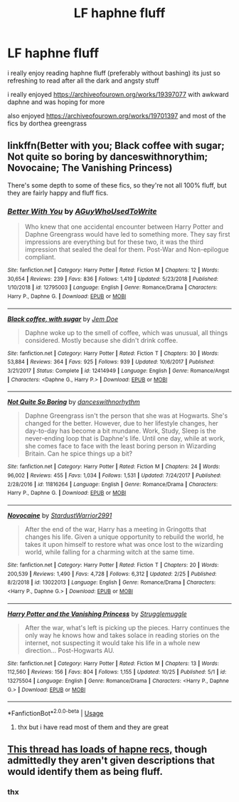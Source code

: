 #+TITLE: LF haphne fluff

* LF haphne fluff
:PROPERTIES:
:Author: Kingslayer629736
:Score: 4
:DateUnix: 1572668956.0
:DateShort: 2019-Nov-02
:FlairText: Request
:END:
i really enjoy reading haphne fluff (preferably without bashing) its just so refreshing to read after all the dark and angsty stuff

i really enjoyed [[https://archiveofourown.org/works/19397077]] with awkward daphne and was hoping for more

also enjoyed [[https://archiveofourown.org/works/19701397]] and most of the fics by dorthea greengrass


** linkffn(Better with you; Black coffee with sugar; Not quite so boring by danceswithnorythim; Novocaine; The Vanishing Princess)

There's some depth to some of these fics, so they're not all 100% fluff, but they are fairly happy and fluff fics.
:PROPERTIES:
:Author: nauze18
:Score: 1
:DateUnix: 1572688224.0
:DateShort: 2019-Nov-02
:END:

*** [[https://www.fanfiction.net/s/12795003/1/][*/Better With You/*]] by [[https://www.fanfiction.net/u/1012662/AGuyWhoUsedToWrite][/AGuyWhoUsedToWrite/]]

#+begin_quote
  Who knew that one accidental encounter between Harry Potter and Daphne Greengrass would have led to something more. They say first impressions are everything but for these two, it was the third impression that sealed the deal for them. Post-War and Non-epilogue compliant.
#+end_quote

^{/Site/:} ^{fanfiction.net} ^{*|*} ^{/Category/:} ^{Harry} ^{Potter} ^{*|*} ^{/Rated/:} ^{Fiction} ^{M} ^{*|*} ^{/Chapters/:} ^{12} ^{*|*} ^{/Words/:} ^{30,654} ^{*|*} ^{/Reviews/:} ^{239} ^{*|*} ^{/Favs/:} ^{836} ^{*|*} ^{/Follows/:} ^{1,419} ^{*|*} ^{/Updated/:} ^{5/23/2018} ^{*|*} ^{/Published/:} ^{1/10/2018} ^{*|*} ^{/id/:} ^{12795003} ^{*|*} ^{/Language/:} ^{English} ^{*|*} ^{/Genre/:} ^{Romance/Drama} ^{*|*} ^{/Characters/:} ^{Harry} ^{P.,} ^{Daphne} ^{G.} ^{*|*} ^{/Download/:} ^{[[http://www.ff2ebook.com/old/ffn-bot/index.php?id=12795003&source=ff&filetype=epub][EPUB]]} ^{or} ^{[[http://www.ff2ebook.com/old/ffn-bot/index.php?id=12795003&source=ff&filetype=mobi][MOBI]]}

--------------

[[https://www.fanfiction.net/s/12414949/1/][*/Black coffee, with sugar/*]] by [[https://www.fanfiction.net/u/1445361/Jem-Doe][/Jem Doe/]]

#+begin_quote
  Daphne woke up to the smell of coffee, which was unusual, all things considered. Mostly because she didn't drink coffee.
#+end_quote

^{/Site/:} ^{fanfiction.net} ^{*|*} ^{/Category/:} ^{Harry} ^{Potter} ^{*|*} ^{/Rated/:} ^{Fiction} ^{T} ^{*|*} ^{/Chapters/:} ^{30} ^{*|*} ^{/Words/:} ^{53,884} ^{*|*} ^{/Reviews/:} ^{364} ^{*|*} ^{/Favs/:} ^{925} ^{*|*} ^{/Follows/:} ^{939} ^{*|*} ^{/Updated/:} ^{10/6/2017} ^{*|*} ^{/Published/:} ^{3/21/2017} ^{*|*} ^{/Status/:} ^{Complete} ^{*|*} ^{/id/:} ^{12414949} ^{*|*} ^{/Language/:} ^{English} ^{*|*} ^{/Genre/:} ^{Romance/Angst} ^{*|*} ^{/Characters/:} ^{<Daphne} ^{G.,} ^{Harry} ^{P.>} ^{*|*} ^{/Download/:} ^{[[http://www.ff2ebook.com/old/ffn-bot/index.php?id=12414949&source=ff&filetype=epub][EPUB]]} ^{or} ^{[[http://www.ff2ebook.com/old/ffn-bot/index.php?id=12414949&source=ff&filetype=mobi][MOBI]]}

--------------

[[https://www.fanfiction.net/s/11816264/1/][*/Not Quite So Boring/*]] by [[https://www.fanfiction.net/u/7478711/danceswithnorhythm][/danceswithnorhythm/]]

#+begin_quote
  Daphne Greengrass isn't the person that she was at Hogwarts. She's changed for the better. However, due to her lifestyle changes, her day-to-day has become a bit mundane. Work, Study, Sleep is the never-ending loop that is Daphne's life. Until one day, while at work, she comes face to face with the least boring person in Wizarding Britain. Can he spice things up a bit?
#+end_quote

^{/Site/:} ^{fanfiction.net} ^{*|*} ^{/Category/:} ^{Harry} ^{Potter} ^{*|*} ^{/Rated/:} ^{Fiction} ^{M} ^{*|*} ^{/Chapters/:} ^{24} ^{*|*} ^{/Words/:} ^{96,002} ^{*|*} ^{/Reviews/:} ^{455} ^{*|*} ^{/Favs/:} ^{1,034} ^{*|*} ^{/Follows/:} ^{1,531} ^{*|*} ^{/Updated/:} ^{7/24/2017} ^{*|*} ^{/Published/:} ^{2/28/2016} ^{*|*} ^{/id/:} ^{11816264} ^{*|*} ^{/Language/:} ^{English} ^{*|*} ^{/Genre/:} ^{Romance/Drama} ^{*|*} ^{/Characters/:} ^{Harry} ^{P.,} ^{Daphne} ^{G.} ^{*|*} ^{/Download/:} ^{[[http://www.ff2ebook.com/old/ffn-bot/index.php?id=11816264&source=ff&filetype=epub][EPUB]]} ^{or} ^{[[http://www.ff2ebook.com/old/ffn-bot/index.php?id=11816264&source=ff&filetype=mobi][MOBI]]}

--------------

[[https://www.fanfiction.net/s/13022013/1/][*/Novocaine/*]] by [[https://www.fanfiction.net/u/10430456/StardustWarrior2991][/StardustWarrior2991/]]

#+begin_quote
  After the end of the war, Harry has a meeting in Gringotts that changes his life. Given a unique opportunity to rebuild the world, he takes it upon himself to restore what was once lost to the wizarding world, while falling for a charming witch at the same time.
#+end_quote

^{/Site/:} ^{fanfiction.net} ^{*|*} ^{/Category/:} ^{Harry} ^{Potter} ^{*|*} ^{/Rated/:} ^{Fiction} ^{T} ^{*|*} ^{/Chapters/:} ^{20} ^{*|*} ^{/Words/:} ^{200,539} ^{*|*} ^{/Reviews/:} ^{1,490} ^{*|*} ^{/Favs/:} ^{4,728} ^{*|*} ^{/Follows/:} ^{6,312} ^{*|*} ^{/Updated/:} ^{2/25} ^{*|*} ^{/Published/:} ^{8/2/2018} ^{*|*} ^{/id/:} ^{13022013} ^{*|*} ^{/Language/:} ^{English} ^{*|*} ^{/Genre/:} ^{Romance/Drama} ^{*|*} ^{/Characters/:} ^{<Harry} ^{P.,} ^{Daphne} ^{G.>} ^{*|*} ^{/Download/:} ^{[[http://www.ff2ebook.com/old/ffn-bot/index.php?id=13022013&source=ff&filetype=epub][EPUB]]} ^{or} ^{[[http://www.ff2ebook.com/old/ffn-bot/index.php?id=13022013&source=ff&filetype=mobi][MOBI]]}

--------------

[[https://www.fanfiction.net/s/13275504/1/][*/Harry Potter and the Vanishing Princess/*]] by [[https://www.fanfiction.net/u/12269726/Strugglemuggle][/Strugglemuggle/]]

#+begin_quote
  After the war, what's left is picking up the pieces. Harry continues the only way he knows how and takes solace in reading stories on the internet, not suspecting it would take his life in a whole new direction... Post-Hogwarts AU.
#+end_quote

^{/Site/:} ^{fanfiction.net} ^{*|*} ^{/Category/:} ^{Harry} ^{Potter} ^{*|*} ^{/Rated/:} ^{Fiction} ^{M} ^{*|*} ^{/Chapters/:} ^{13} ^{*|*} ^{/Words/:} ^{112,560} ^{*|*} ^{/Reviews/:} ^{156} ^{*|*} ^{/Favs/:} ^{804} ^{*|*} ^{/Follows/:} ^{1,155} ^{*|*} ^{/Updated/:} ^{10/25} ^{*|*} ^{/Published/:} ^{5/1} ^{*|*} ^{/id/:} ^{13275504} ^{*|*} ^{/Language/:} ^{English} ^{*|*} ^{/Genre/:} ^{Romance/Drama} ^{*|*} ^{/Characters/:} ^{<Harry} ^{P.,} ^{Daphne} ^{G.>} ^{*|*} ^{/Download/:} ^{[[http://www.ff2ebook.com/old/ffn-bot/index.php?id=13275504&source=ff&filetype=epub][EPUB]]} ^{or} ^{[[http://www.ff2ebook.com/old/ffn-bot/index.php?id=13275504&source=ff&filetype=mobi][MOBI]]}

--------------

*FanfictionBot*^{2.0.0-beta} | [[https://github.com/tusing/reddit-ffn-bot/wiki/Usage][Usage]]
:PROPERTIES:
:Author: FanfictionBot
:Score: 1
:DateUnix: 1572688255.0
:DateShort: 2019-Nov-02
:END:

**** thx but i have read most of them and they are great
:PROPERTIES:
:Author: Kingslayer629736
:Score: 1
:DateUnix: 1572736392.0
:DateShort: 2019-Nov-03
:END:


** [[https://www.reddit.com/r/HPfanfiction/comments/dq95en/harrydaphne_compilation/?utm_medium=android_app&utm_source=share][This thread has loads of hapne recs,]] though admittedly they aren't given descriptions that would identify them as being fluff.
:PROPERTIES:
:Author: DeliSoupItExplodes
:Score: 1
:DateUnix: 1572692789.0
:DateShort: 2019-Nov-02
:END:

*** thx
:PROPERTIES:
:Author: Kingslayer629736
:Score: 1
:DateUnix: 1572736399.0
:DateShort: 2019-Nov-03
:END:
